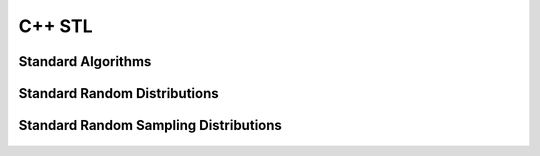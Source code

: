 .. highlight:: c++

.. default-domain:: cpp

============
C++ STL
============

Standard Algorithms
===============================

.. figure:: ./images/algorithms.png
   :align: center

Standard Random Distributions
========================================

.. figure:: ./images/random_distributions.png
   :align: center

Standard Random Sampling Distributions
======================================== 

.. figure:: ./images/random_sampling_distributions.png
   :align: center
